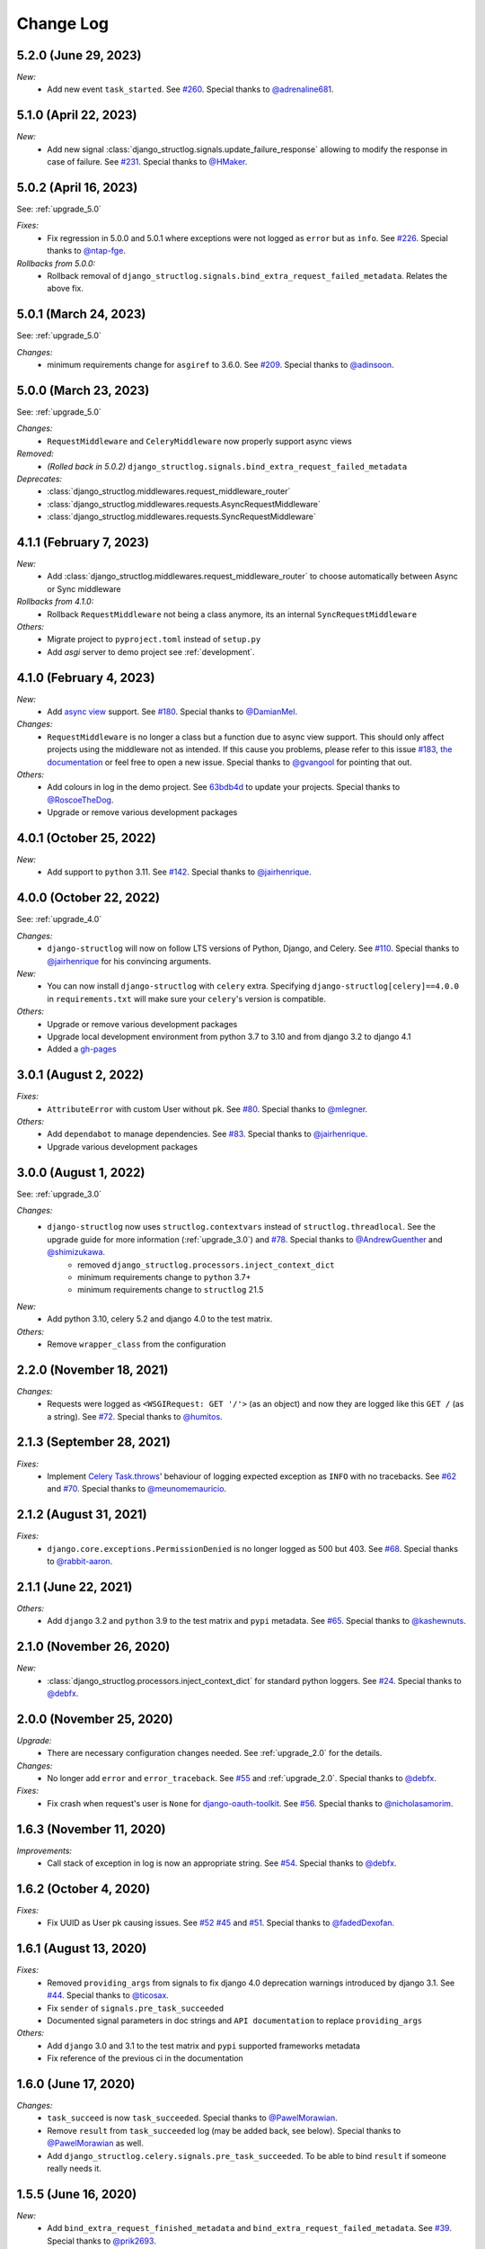 Change Log
==========


5.2.0 (June 29, 2023)
---------------------

*New:*
    - Add new event ``task_started``. See `#260 <https://github.com/jrobichaud/django-structlog/issues/260>`_. Special thanks to `@adrenaline681 <https://github.com/adrenaline681>`_.


5.1.0 (April 22, 2023)
----------------------

*New:*
    - Add new signal :class:`django_structlog.signals.update_failure_response` allowing to modify the response in case of failure. See `#231 <https://github.com/jrobichaud/django-structlog/issues/231>`_. Special thanks to `@HMaker <https://github.com/HMaker>`_.

5.0.2 (April 16, 2023)
----------------------

See: :ref:`upgrade_5.0`

*Fixes:*
    - Fix regression in 5.0.0 and 5.0.1 where exceptions were not logged as ``error`` but as ``info``. See `#226 <https://github.com/jrobichaud/django-structlog/issues/226>`_. Special thanks to `@ntap-fge <https://github.com/ntap-fge>`_.

*Rollbacks from 5.0.0:*
    - Rollback removal of ``django_structlog.signals.bind_extra_request_failed_metadata``. Relates the above fix.


5.0.1 (March 24, 2023)
----------------------

See: :ref:`upgrade_5.0`

*Changes:*
   - minimum requirements change for ``asgiref`` to 3.6.0. See `#209 <https://github.com/jrobichaud/django-structlog/pull/209>`_. Special thanks to `@adinsoon <https://github.com/adinsoon>`_.


5.0.0 (March 23, 2023)
----------------------

See: :ref:`upgrade_5.0`

*Changes:*
   - ``RequestMiddleware`` and ``CeleryMiddleware`` now properly support async views

*Removed:*
    -  *(Rolled back in 5.0.2)* ``django_structlog.signals.bind_extra_request_failed_metadata``

*Deprecates:*
    - :class:`django_structlog.middlewares.request_middleware_router`
    - :class:`django_structlog.middlewares.requests.AsyncRequestMiddleware`
    - :class:`django_structlog.middlewares.requests.SyncRequestMiddleware`


4.1.1 (February 7, 2023)
------------------------

*New:*
    - Add :class:`django_structlog.middlewares.request_middleware_router` to choose automatically between Async or Sync middleware

*Rollbacks from 4.1.0:*
    - Rollback ``RequestMiddleware`` not being a class anymore, its an internal ``SyncRequestMiddleware``

*Others:*
    - Migrate project to ``pyproject.toml`` instead of ``setup.py``
    - Add `asgi` server to demo project see :ref:`development`.


4.1.0 (February 4, 2023)
------------------------

*New:*
    - Add `async view <https://docs.djangoproject.com/en/4.1/topics/async/#async-views>`_ support. See `#180 <https://github.com/jrobichaud/django-structlog/pull/180>`_. Special thanks to `@DamianMel <https://github.com/DamianMel>`_.

*Changes:*
    - ``RequestMiddleware`` is no longer a class but a function due to async view support. This should only affect projects using the middleware not as intended. If this cause you problems, please refer to this issue `#183 <https://github.com/jrobichaud/django-structlog/issues/183>`_, `the documentation <https://django-structlog.readthedocs.io>`_ or feel free to open a new issue. Special thanks to `@gvangool <https://github.com/gvangool>`_ for pointing that out.

*Others:*
    - Add colours in log in the demo project. See `63bdb4d <https://github.com/jrobichaud/django-structlog/commit/63bdb4d>`_ to update your projects. Special thanks to `@RoscoeTheDog <https://github.com/RoscoeTheDog>`_.
    - Upgrade or remove various development packages


4.0.1 (October 25, 2022)
------------------------

*New:*
    - Add support to ``python`` 3.11. See `#142 <https://github.com/jrobichaud/django-structlog/pull/142>`_. Special thanks to `@jairhenrique <https://github.com/jairhenrique>`_.


4.0.0 (October 22, 2022)
------------------------

See: :ref:`upgrade_4.0`

*Changes:*
    - ``django-structlog`` will now on follow LTS versions of Python, Django, and Celery. See `#110 <https://github.com/jrobichaud/django-structlog/pull/110>`_. Special thanks to `@jairhenrique <https://github.com/jairhenrique>`_ for his convincing arguments.

*New:*
    - You can now install ``django-structlog`` with ``celery`` extra. Specifying ``django-structlog[celery]==4.0.0`` in ``requirements.txt`` will make sure your ``celery``'s version is compatible.

*Others:*
    - Upgrade or remove various development packages
    - Upgrade local development environment from python 3.7 to 3.10 and from django 3.2 to django 4.1
    - Added a `gh-pages <https://jrobichaud.github.io/django-structlog/>`_


3.0.1 (August 2, 2022)
----------------------

*Fixes:*
    - ``AttributeError`` with custom User without ``pk``. See `#80 <https://github.com/jrobichaud/django-structlog/issues/80>`_. Special thanks to `@mlegner <https://github.com/mlegner>`_.

*Others:*
    - Add ``dependabot`` to manage dependencies. See `#83 <https://github.com/jrobichaud/django-structlog/pull/83>`_. Special thanks to `@jairhenrique <https://github.com/jairhenrique>`_.
    - Upgrade various development packages


3.0.0 (August 1, 2022)
----------------------

See: :ref:`upgrade_3.0`

*Changes:*
    - ``django-structlog`` now uses ``structlog.contextvars`` instead of ``structlog.threadlocal``. See the upgrade guide for more information (:ref:`upgrade_3.0`) and `#78 <https://github.com/jrobichaud/django-structlog/pull/78>`_. Special thanks to `@AndrewGuenther <https://github.com/AndrewGuenther>`_  and `@shimizukawa <https://github.com/shimizukawa>`_.
        - removed ``django_structlog.processors.inject_context_dict``
        - minimum requirements change to ``python`` 3.7+
        - minimum requirements change to ``structlog`` 21.5

*New:*
    - Add python 3.10, celery 5.2 and django 4.0 to the test matrix.

*Others:*
    - Remove ``wrapper_class`` from the configuration


2.2.0 (November 18, 2021)
-------------------------

*Changes:*
    - Requests were logged as ``<WSGIRequest: GET '/'>`` (as an object) and now they are logged like this ``GET /`` (as a string). See `#72 <https://github.com/jrobichaud/django-structlog/issues/72>`_. Special thanks to `@humitos <https://github.com/humitos>`_.


2.1.3 (September 28, 2021)
--------------------------

*Fixes:*
    - Implement `Celery Task.throws <https://docs.celeryproject.org/en/latest/userguide/tasks.html#Task.throws>`_' behaviour of logging expected exception as ``INFO`` with no tracebacks. See `#62 <https://github.com/jrobichaud/django-structlog/issues/62>`_ and `#70 <https://github.com/jrobichaud/django-structlog/pull/70>`_. Special thanks to `@meunomemauricio <https://github.com/meunomemauricio>`_.


2.1.2 (August 31, 2021)
-----------------------

*Fixes:*
    - ``django.core.exceptions.PermissionDenied`` is no longer logged as 500 but 403. See `#68 <https://github.com/jrobichaud/django-structlog/pull/68>`_. Special thanks to `@rabbit-aaron <https://github.com/rabbit-aaron>`_.


2.1.1 (June 22, 2021)
-------------------------

*Others:*
    - Add ``django`` 3.2 and ``python`` 3.9 to the test matrix and ``pypi`` metadata. See `#65 <https://github.com/jrobichaud/django-structlog/pull/65>`_. Special thanks to `@kashewnuts <https://github.com/kashewnuts>`_.


2.1.0 (November 26, 2020)
-------------------------

*New:*
    - :class:`django_structlog.processors.inject_context_dict` for standard python loggers. See `#24 <https://github.com/jrobichaud/django-structlog/issues/24>`_. Special thanks to `@debfx <https://github.com/debfx>`_.


2.0.0 (November 25, 2020)
-------------------------

*Upgrade:*
    - There are necessary configuration changes needed. See :ref:`upgrade_2.0` for the details.

*Changes:*
    - No longer add ``error`` and ``error_traceback``. See `#55 <https://github.com/jrobichaud/django-structlog/issues/55>`_ and :ref:`upgrade_2.0`. Special thanks to `@debfx <https://github.com/debfx>`_.

*Fixes:*
    - Fix crash when request's user is ``None`` for `django-oauth-toolkit <https://github.com/jazzband/django-oauth-toolkit>`_. See `#56 <https://github.com/jrobichaud/django-structlog/issues/56>`_. Special thanks to `@nicholasamorim <https://github.com/nicholasamorim>`_.


1.6.3 (November 11, 2020)
-------------------------

*Improvements:*
    - Call stack of exception in log is now an appropriate string. See `#54 <https://github.com/jrobichaud/django-structlog/pull/54>`_. Special thanks to `@debfx <https://github.com/debfx>`_.


1.6.2 (October 4, 2020)
-----------------------

*Fixes:*
    - Fix UUID as User pk causing issues. See `#52 <https://github.com/jrobichaud/django-structlog/pull/52>`_ `#45 <https://github.com/jrobichaud/django-structlog/pull/45>`_ and `#51 <https://github.com/jrobichaud/django-structlog/issues/51>`_. Special thanks to `@fadedDexofan <https://github.com/fadedDexofan>`_.


1.6.1 (August 13, 2020)
-----------------------

*Fixes:*
    - Removed ``providing_args`` from signals to fix django 4.0 deprecation warnings introduced by django 3.1. See `#44 <https://github.com/jrobichaud/django-structlog/pull/44>`_. Special thanks to `@ticosax <https://github.com/ticosax>`_.
    - Fix ``sender`` of ``signals.pre_task_succeeded``
    - Documented signal parameters in doc strings and ``API documentation`` to replace ``providing_args``

*Others:*
    - Add ``django`` 3.0 and 3.1 to the test matrix and ``pypi`` supported frameworks metadata
    - Fix reference of the previous ci in the documentation


1.6.0 (June 17, 2020)
---------------------

*Changes:*
    - ``task_succeed`` is now ``task_succeeded``. Special thanks to `@PawelMorawian <https://github.com/PawelMorawian>`_.
    - Remove ``result`` from ``task_succeeded`` log (may be added back, see below). Special thanks to `@PawelMorawian <https://github.com/PawelMorawian>`_ as well.
    - Add ``django_structlog.celery.signals.pre_task_succeeded``. To be able to bind ``result`` if someone really needs it.


1.5.5 (June 16, 2020)
---------------------

*New:*
    - Add ``bind_extra_request_finished_metadata`` and ``bind_extra_request_failed_metadata``. See `#39 <https://github.com/jrobichaud/django-structlog/pull/39>`_. Special thanks to `@prik2693 <https://github.com/prik2693>`_.


1.5.4 (June 15, 2020)
---------------------

*Improvements:*
    - Remove redundant ``DJANGO_STRUCTLOG_LOG_USER_IN_REQUEST_FINISHED`` setting and just always make sure ``user_id`` is in ``request_finished`` and ``request_failed`` instead. See `#37 <https://github.com/jrobichaud/django-structlog/pull/37>`_.


1.5.3 (June 15, 2020)
---------------------

*New:*
    - Add ``DJANGO_STRUCTLOG_LOG_USER_IN_REQUEST_FINISHED`` setting to support `Django REST framework <https://www.django-rest-framework.org/>`_. See `#37 <https://github.com/jrobichaud/django-structlog/pull/37>`_. Special thanks to `@immortaleeb <https://github.com/immortaleeb>`_.


1.5.2 (April 2, 2020)
---------------------

*New:*
    - Add ``modify_context_before_task_publish`` signal.


1.5.1 (March 18, 2020)
----------------------

*Improvements:*
    - Allow to override celery task metadata from binding. See `#32 <https://github.com/jrobichaud/django-structlog/issues/32>`_ and `#33 <https://github.com/jrobichaud/django-structlog/pull/33>`_. Special thanks to `@chiragjn <https://github.com/chiragjn>`_


1.5.0 (March 6, 2020)
---------------------

*Improvements:*
    - Add support for celery 3. See `#26 <https://github.com/jrobichaud/django-structlog/issues/26>`_ and `#31 <https://github.com/jrobichaud/django-structlog/pull/31>`_. Special thanks to `@chiragjn <https://github.com/chiragjn>`_ and `@prik2693 <https://github.com/prik2693>`_


1.4.1 (February 8, 2020)
------------------------

*New:*
    - Bind ``X-Correlation-ID`` HTTP header's value as ``correlation_id`` when provided in request.


1.4.0 (February 7, 2020)
------------------------

*New:*
    - Use ``X-Request-ID`` HTTP header's value as ``request_id`` when provided in request. See `#22 <https://github.com/jrobichaud/django-structlog/issues/22>`_. Special thanks to `@jairhenrique <https://github.com/jairhenrique>`_


1.3.5 (December 23, 2019)
-------------------------

*New:*
    - Add python 3.8, celery 4.4 and django 3.0 to the test matrix.

*Improvements:*
    - Extract ``test_app`` from ``django_structlog_demo_app`` in order to test ``django_structlog`` all by itself
    - Improve CI execution speed by merging stages
    - Upgrade a few development depencencies


1.3.4 (November 27, 2019)
-------------------------

*Bugfix:*
    - Exception logging not working properly with ``DEBUG = False``. See `#19 <https://github.com/jrobichaud/django-structlog/issues/19>`_. Special thanks to `@danpalmer <https://github.com/danpalmer>`_


1.3.3 (October 6, 2019)
-----------------------

*Bugfix:*
    - Fix support of different primary key for ``User`` model. See `#13 <https://github.com/jrobichaud/django-structlog/issues/13>`_. Special thanks to `@dhararon <https://github.com/dhararon>`_


1.3.2 (September 21, 2019)
--------------------------

*Improvements:*
    - Add support of projects without ``AuthenticationMiddleware``. See `#9 <https://github.com/jrobichaud/django-structlog/pull/9>`_. Special thanks to `@dhararon <https://github.com/dhararon>`_


1.3.1 (September 4, 2019)
-------------------------

*Bugfixes:*
    - Remove extraneous ``rest-framework`` dependency introduced by `#7 <https://github.com/jrobichaud/django-structlog/pull/7>`_. See `#8 <https://github.com/jrobichaud/django-structlog/pull/8>`_ . Special thanks to `@ghickman <https://github.com/ghickman>`_


1.3.0 (September 3, 2019)
-------------------------

*Improvements:*
    - Improve django uncaught exception formatting. See `#7 <https://github.com/jrobichaud/django-structlog/pull/7>`_. Special thanks to `@paulstuartparker <https://github.com/paulstuartparker>`_


1.2.3 (May 18, 2019)
--------------------

*Bugfixes:*
    - Fix ``structlog`` dependency not being installed

*Improvements:*
    - Use `black <https://github.com/python/black>`_ code formatter


1.2.2 (May 13, 2019)
--------------------

*Improvements:*
    - Use appropriate packaging


1.2.1 (May 8, 2019)
-------------------

*Bugfixes:*
    - Fix missing license file to be included in distribution


1.2.0 (May 8, 2019)
-------------------

*Changes:*
    - In the event ``task_enqueued``, ``task_id`` and ``task_name`` are renamed ``child_task_id`` and ``child_task_name`` respectively to avoid override of ``task_id`` in nested tasks.


1.1.6 (May 8, 2019)
-------------------

*New:*
    - Add ``task_name`` when a task is enqueued


1.1.5 (May 8, 2019)
-------------------

*New:*
    - Add support of tasks calling other tasks (introducing ``parent_task_id``)

*Bugfixes:*
    - Fix missing packages


1.1.4 (April 22, 2019)
----------------------

*Improvements:*
    - Wheel distribution


1.1.3 (April 22, 2019)
----------------------

*Improvements:*
    - api documentation
    - code documentation

1.1.2 (April 19, 2019)
----------------------

*Changes:*
    - Rewrite the log texts as events

1.1.1 (April 18, 2019)
----------------------

*New:*
    - Add ``celery`` signal ``signals.bind_extra_task_metadata``


1.1 (April 16, 2019)
--------------------

*New:*
    - Add ``celery`` tasks support


1.0.4 to 1.0.7 (April 14, 2019)
-------------------------------

*New:*
    - Automated releases with tags on ``travis``

1.0.3 (April 14, 2019)
----------------------

*Bugfixes:*
    - Add ``bind_extra_request_metadata`` documentation

1.0.2 (April 13, 2019)
----------------------

*Bugfixes:*
    - Tweaked documentation.

1.0.0 (April 13, 2019)
----------------------

*New*:
    - Fist public release.
